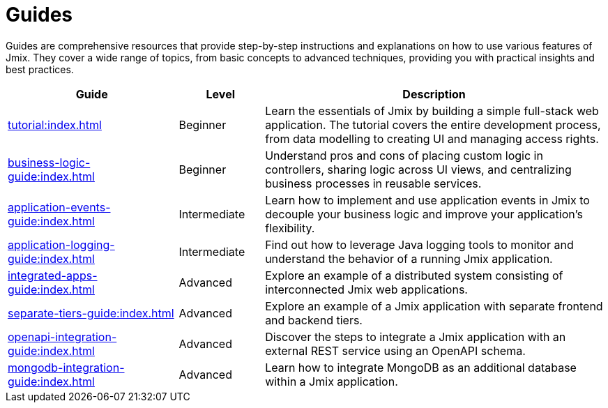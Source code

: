 = Guides

Guides are comprehensive resources that provide step-by-step instructions and explanations on how to use various features of Jmix. They cover a wide range of topics, from basic concepts to advanced techniques, providing you with practical insights and best practices.

[cols="2,1,4"]
|===
|Guide |Level |Description

|xref:tutorial:index.adoc[]
|Beginner
|Learn the essentials of Jmix by building a simple full-stack web application. The tutorial covers the entire development process, from data modelling to creating UI and managing access rights.

|xref:business-logic-guide:index.adoc[]
|Beginner
|Understand pros and cons of placing custom logic in controllers, sharing logic across UI views, and centralizing business processes in reusable services.

|xref:application-events-guide:index.adoc[]
|Intermediate
|Learn how to implement and use application events in Jmix to decouple your business logic and improve your application's flexibility.

|xref:application-logging-guide:index.adoc[]
|Intermediate
|Find out how to leverage Java logging tools to monitor and understand the behavior of a running Jmix application.

|xref:integrated-apps-guide:index.adoc[]
|Advanced
|Explore an example of a distributed system consisting of interconnected Jmix web applications.

|xref:separate-tiers-guide:index.adoc[]
|Advanced
|Explore an example of a Jmix application with separate frontend and backend tiers.

|xref:openapi-integration-guide:index.adoc[]
|Advanced
|Discover the steps to integrate a Jmix application with an external REST service using an OpenAPI schema.

|xref:mongodb-integration-guide:index.adoc[]
|Advanced
|Learn how to integrate MongoDB as an additional database within a Jmix application.
|===
